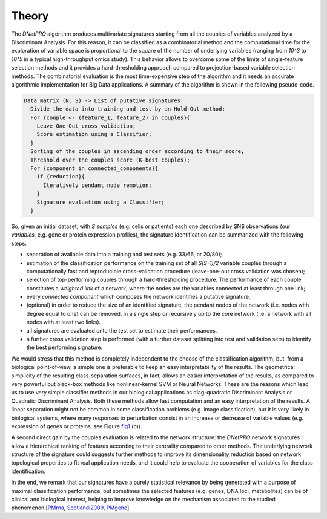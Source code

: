 Theory
======

The `DNetPRO` algorithm produces multivariate signatures starting from all the couples of variables analyzed by a Discriminant Analysis.
For this reason, it can be classified as a combinatorial method and the computational time for the exploration of variable space is proportional to the square of the number of underlying variables (ranging from `10^3` to `10^5` in a typical high-throughput omics study).
This behavior allows to overcome some of the limits of single-feature selection methods and it provides a hard-thresholding approach compared to projection-based variable selection methods.
The combinatorial evaluation is the most time-expensive step of the algorithm and it needs an accurate algorithmic implementation for Big Data applications.
A summary of the algorithm is shown in the following pseudo-code.

.. code-block:: console

	Data matrix (N, S) -> List of putative signatures
	  Divide the data into training and test by an Hold-Out method;
	  For {couple <- (feature_1, feature_2) in Couples}{
	    Leave-One-Out cross validation;
	    Score estimation using a Classifier;
	  }
	  Sorting of the couples in ascending order according to their score;
	  Threshold over the couples score (K-best couples);
	  For {component in connected_components}{
	    If {reduction}{
	      Iteratively pendant node remotion;
	    }
	    Signature evaluation using a Classifier;
	  }

So, given an initial dataset, with `S` *samples* (e.g. cells or patients) each one described by $N$ observations (our *variables*, e.g. gene or protein expression profiles), the signature identification can be summarized with the following steps:

- separation of available data into a training and test sets (e.g. 33/66, or 20/80);

- estimation of the classification performance on the training set of all `S(S-1)/2` variable couples through a computationally fast and reproducible cross-validation procedure (leave-one-out cross validation was chosen);

- selection of top-performing couples through a hard-thresholding procedure.
  The performance of each couple constitutes a *weighted link* of a network, where the nodes are the variables connected at least through one link;

- every *connected component* which composes the network identifies a putative signature.

- (optional) in order to reduce the size of an identified signature, the pendant nodes of the network (i.e. nodes with degree equal to one) can be removed, in a single step or recursively up to the core network (i.e. a network with all nodes with at least two links).

- all signatures are evaluated onto the test set to estimate their performances.

- a further cross validation step is performed (with a further dataset splitting into test and validation sets) to identify the best performing signature.

We would stress that this method is completely independent to the choose of the classification algorithm, but, from a biological point-of-view, a simple one is preferable to keep an easy interpretability of the results.
The geometrical simplicity of the resulting class-separation surfaces, in fact, allows an easier interpretation of the results, as compared to very powerful but black-box methods like nonlinear-kernel SVM or Neural Networks.
These are the reasons which lead us to use very simple classifier methods in our biological applications as diag-quadratic Discriminant Analysis or Quadratic Discriminant Analysis.
Both these methods allow fast computation and an easy interpretation of the results.
A linear separation might not be common in some classification problems (e.g. image classification), but it is very likely in biological systems, where many responses to perturbation consist in an increase or decrease of variable values (e.g. expression of genes or proteins, see Figure fig1_ (b)).

A second direct gain by the couples evaluation is related to the network structure: the `DNetPRO` network signatures allow a hierarchical ranking of features according to their centrality compared to other methods.
The underlying network structure of the signature could suggests further methods to improve its dimensionality reduction based on network topological properties to fit real application needs, and it could help to evaluate the cooperation of variables for the class identification.

In the end, we remark that our signatures have a purely statistical relevance by being generated with a purpose of maximal classification performance, but sometimes the selected features (e.g. genes, DNA loci, metabolites) can be of clinical and biological interest, helping to improve knowledge on the mechanism associated to the studied phenomenon [PMrna_, Scotlandi2009_, PMgene_].

.. _PMrna: https://genome.cshlp.org/content/early/2013/10/02/gr.155192.113.abstract
.. _Scotlandi2009: https://doi.org/10.1200/JCO.2008.19.2542
.. _PMgene: https://www.ncbi.nlm.nih.gov/pubmed/26297486), [Terragna](https://www.ncbi.nlm.nih.gov/pubmed/26575327
.. _fig1: https://github.com/Nico-Curti/DNetPRO/blob/master/img/expression.svg